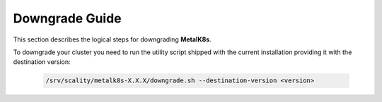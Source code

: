Downgrade Guide
***************
This section describes the logical steps for downgrading **MetalK8s**.

To downgrade your cluster you need to run the utility script shipped
with the current installation providing it with the destination version:

   .. code::

     /srv/scality/metalk8s-X.X.X/downgrade.sh --destination-version <version>

